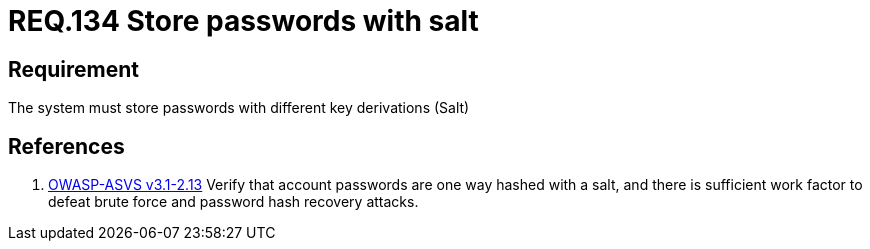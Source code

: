 :slug: rules/134/
:category: rules
:description: This document contains the details of the security requirements related to the definition and management of access credentials in the organization. This requirement establishes the importance of storing passwords securely using cryptographic functions to mask their content.
:keywords: Requirement, Security, Passwords, Hash, Salt, Cryptography
:rules: yes
:translate: rules/134/

= REQ.134 Store passwords with salt

== Requirement

The system must store passwords
with different key derivations (+Salt+)

== References

. [[r1]] link:https://www.owasp.org/index.php/ASVS_V2_Authentication[+OWASP-ASVS v3.1-2.13+]
Verify that account passwords are one way hashed with a salt,
and there is sufficient work factor
to defeat brute force and password hash recovery attacks.
